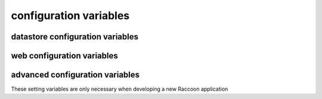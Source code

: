 .. :copyright: Copyright 2009-2010 by the Vesper team, see AUTHORS.
.. :license: Dual licenced under the GPL or Apache2 licences, see LICENSE.

configuration variables 
-----------------------

datastore configuration variables 
=================================

.. confval:: datastore_factory

  The class or factory function the Raccoon will call to instantiate the application's primary data store
  It is passed as keyword arguments the dictionary of the variables contained in the config file
  note that this is a callable object which may need to be imported into the config file

  Default: ``vesper.DataStore.BasicDataStore``

.. confval:: model_uri

    The base URI reference to be used when creating RDF resources    
    
    Default: 'http://' + socket.getfqdn() + '/'

    Example: ``model_uri='http://example.com/'``

.. confval:: storage_url 

  A pseudo-URL that describes the connection to the data store.
  Todo: document how this overrides storage_path and modelFactory

  Default: ``storage_url='mem:``

.. confval:: storage_path

    The location of the RDF model. Usually a file path but the appropriate value depends on 'modelFactory'
    default is '' 
    storage_path = 'mywebsite.nt'

.. confval:: transaction_log
 
    The path of the transaction log.. The transaction log records in NTriples format a log 
    of the statements added and removed from the model along with comments on when and by whom.
    Note: the default file store uses this format so there is not much reason to use this if you are using the default
    
    default is '' (no transaction log)
    
    ``transaction_log='/logs/auditTrail.nt'``

.. confval:: storage_template

    A string containing NTriples that is used when 
    the file specified by storage_path is not found
    
    storage_template='''
    _:itemdispositionhandlertemplate <http://rx4rdf.sf.net/ns/wiki#name> "item-disposition-handler-template" .
    _:itemdispositionhandlertemplate <http://rx4rdf.sf.net/ns/wiki#revisions> _:itemdispositionhandlertemplate1List .
    _:itemdispositionhandlertemplate <http://www.w3.org/1999/02/22-rdf-syntax-ns#type> <http://rx4rdf.sf.net/ns/archive#NamedContent> .
    '''
.. confval:: application_model 

    A string containing NTriples that are added to the RDF model
    but are read-only and not saved to disc. Use for structural components such as the schema.
    
    application_model='''<http://rx4rdf.sf.net/ns/wiki#item-format-zml'> <http://www.w3.org/2000/01/rdf-schema#label> "ZML" .'''

.. confval:: model_factory

    The class or factory function used by RxPathDomStore to load or create a new RDF document or database
    note that this is a callable object which may need to be imported into the config file
    
    default is RxPath.IncrementalNTriplesFileModel
    
    model_factory=RxPath.RedlandHashBdbModel

.. confval:: version_storage_path

    The location of a separate RDF model for storing the history of changes to the database.
    Usually a file path but the appropriate value depends on 'version_model_factory'
    
    default is '' (history not stored separately)
    
    version_storage_path = 'mywebsite.history.nt'

.. confval:: version_model_factory

    The class or factory function used by RxPathDomStore to load or create the version history RDF database
    #note that this is a callable object which may need to be imported into the config file
    
    default is whatever 'model_factory' is set to
    
    ``version_model_factory=RxPath.RedlandHashBdbModel``

.. confval:: use_file_lock 

    If True `vesper.app` will use interprocess file lock when committing 
    a transaction. Alternately use_file_lock can be a reference to a class or factory
    function that conforms to the glock.LockFile interface.

    Default is False
    
    ``use_file_lock=True #enable``

.. confval:: file_lock_path
  
    The path name for the lock file. If `file_lock_path` is not set, a path name is generated 
    using the os's temp directory and a file name based on a hash of the `model_resource_uri` 
    (this is to ensure that any process opening the same datastore will share the same lock file).
    
    ``file_lock_path='./appinstance1.lock'``
    
.. confval:: save_history 

    Default: ``save_history = False``

.. confval:: storage_template_options
 
    Default: ``storage_template_options=None``

.. confval:: model_options 

    Default: ``model_options=None``

.. confval:: changeset_hook 

    Default: ``changeset_hook=None``

.. confval:: trunk_id 

    Default: ``trunk_id = '0A'``

.. confval:: branch_id 

    Default: ``branch_id = None``

.. confval:: replication_hosts 

    Default: ``replication_hosts = None``

.. confval:: replication_channel 

    Default: ``replication_channel = None``


web configuration variables 
=================================
 
.. confval:: port 

    Default: ``port=8000``

.. confval:: logconfig 

   A string that is either a Python log configuration or a path to the configuration file

   Default: ``logconfig=None``

.. confval:: httpserver 

  The Python class (or callable object) of the WSGI server that is instantiated
  when the app is started

  Default: ``httpserver=wsgiref.simple_server``

.. confval:: exec_cmd_and_exit 

  If set to True, invoking the app will not start the web server -- it will just execute 
  any given command line arguements and exit.
  
  Default: False

.. confval:: wsgi_middleware 

   A WSGI middleware Python class or callable object which, if specified, will be instantiated 
   with the Vesper WSGI app (wrapping it).

   Default: ``wsgi_middleware=None``
   
   Example: ``import firepython.middleware; wsgi_middleware = firepython.middleware.FirePythonWSGI``

.. confval:: record_requests 

  Any HTTP requests made are saved to a file. They can be played-back using the ``DEBUG_FILENAME``
  option.

.. confval:: debug_filename 

   If specified, the given file containing a history of requests recorded by ``record_requests``
   is played back before starting the server.

.. confval:: static_path

    A string or list specifying the directories that will be searched when resolving static URLs

    Default: the current working directory of the process running the app

    Example: ``static_path = 'static'``

.. confval:: template_path

    A string or list specifying the directories that will be searched when resolving Mako templates.

    Default: the current working directory of the process running the app

    Example: ``template_path = 'templates'``
  
.. confval:: default_page_name

    The name of the page to be invoke if the request URL doesn't include a path 
    e.g. http://www.example.org/ is equivalent to http://www.example.org/index 
    
    default is: 'index.html'
    
    `default_page_name='home.html'`

.. confval:: default_mime_type

    The MIME type sent on any request that doesn't set its own mimetype 
    and Raccoon can't guess its MIME type
    default is '' (not set)
    default_mime_type='text/plain'

.. confval:: model_resource_uri

    The resource that represents the model this instance of the application is running
    it can be used to assertions about the model itself, e.g its location or which application created it
    default is the value of model_uri
    model_resource_uri = 'http://example.org/rhizomeapp/2/20/2004'

.. confval:: default_expires_in

    What to do about Expires HTTP response header if it 
    hasn't already set by the application. If it's value is 0 or None the header 
    will not be sent, otherwise the value is the number of seconds in the future 
    that responses should expire. To indicate that they already expired set it to -1;
    to indicate that they never expires set it to 31536000 (1 year).
    default is 3600 (1 hour)
    default_expires_in = 0 #disable setting the Expires header by default

.. confval:: use_etags 

    If True, If-None-Match request headers are honors and an etag based 
    on a MD5 hash of the response content will be set with every response
    
    default is True
    use_etags = False #disable

.. confval:: mako_module_dir

    Specifies the directory where the mako templates are compiled. If an absolute
    path is not specified, the path is made relative to the location of the app 
    configuration file. This property sets the `module_directory` parameter 
    in the `mako.lookup.TemplateLookup` constructor.
    
    default is `"mako_module"` relative to the location of the app configuration file.
    
.. confval:: template_options

  This setting is a dictionary that contains keyword arguments for the 
  `mako.lookup.TemplateLookup` constructor used when initializing the template engine.
  Keys in this dictionary override the default values for that parameter.
  
  default is `{}`
  
advanced configuration variables 
================================

These setting variables are only necessary when developing a new Raccoon application

.. confval:: app_name

  A short name for this application, must be unique within the current ``vesper.app`` process

  Default: `"root"
  `
  Example: ``app_name = 'root'``

.. confval:: cmd_usage

      A string used to display the command-line usage help::
      
         cmd_usage = '''--import [dir] [--recurse] [--format format] [--disposition disposition]
                --export dir [--static]'''

.. confval:: actions

      A dictionary that is the heart of an application running on Raccoon 
      The key is the name of the trigger and the value is list of Actions that are invoked in that order
      Raccoon currently uses these triggers:
       * 'http-request' is invoked by RequestProcessor.handleRequest (for http requests) and by the 'site:' URL resolver
       * 'load-model' is invoked after a model is loaded
       * 'run-cmds' is invoked on start-up to handle command line arguements
       * 'before-add' and 'before-remove' is invoked every time a statement is added or removed
       * 'before-new' is invoked when a new resource is added
       * 'before-prepare' is invoked at the end of a transaction but trigger still has a chance to modify it
       * 'before-commit' is invoked when transaction frozen and about to be committed, one last chance to abort it
       * 'after-commit' is invoked after a transaction is completed successfully 
       * triggerName + '-error' is invoked when an exception is raised while processing a trigger
      see Action class for more info::
         
           actions = { 'http-request' : [Action(['.//myNs:contents/myNs:ContentTransform/myNs:transformed-by/*',], 
                                                __server__.processContents, matchFirst = False, forEachNode = True)],
                  'run-cmds' : [ Action(["$import", '$i'], lambda result, kw, contextNode, retVal, rhizome=rhizome: 
                                      rhizome.doImport(result[0], **kw)),
                                 Action(['$export', '$e'], lambda result, kw, contextNode, retVal, rhizome=rhizome: 
                                      rhizome.doExport(result[0], **kw)),
                              ],
                  'load-model' : [ FunctorAction(rhizome.initIndex) ],
                }

.. confval:: default_trigger 

      Used by Requestor objects and the "site:" URL resolver as the trigger to use to invoke a request
      default is 'http-request'
      DEFAULT_TRIGGER='http-request'

.. confval:: global_request_vars

      A list of request metadata variables that should be preserved 
      when invoking callActions() (e.g. to invoke templates or an error handler)
      default is [] (but `vesper.app`  will always adds the following: 
      '_name', '_noErrorHandling', '__current-transaction', and '__readOnly')

      global_request_vars = [ '__account', '_static'] 

.. confval:: get_principal_func

      A function that is called to retrieve the 
      application-specific Principal (in the security sense) object 
      for the current request context.
      It takes one argument that is the dictionary of metadata for the current request
      default: lambda kw: '' 
      get_principal_func = lambda kw: kw.get('__account','')

.. confval:: validate_external_request

      A function that is called when receiving an external request (e.g. an http request)
      It is called before invoking runActions(). Use it to make sure the request 
      doesn't contain metadata that could dangerously confuse request processing.
      Its signature looks like:
      ``def validate_external_request(kw)``
      where `kw` is the request metadata dictionary (which can be modified if necessary).
      It should raise raccoon.NotAuthorized if the request should not be processed.
      
      default is lambda *args: True
      
      ``validate_external_request=rhizome.validate_external_request``

.. confval:: secure_file_access

    Limits URLs access to only the directories reachable through `static_path` or `templates_path`

    default is True

    secure_file_access = True

.. confval:: action_cache_size

    Sets the maximum number of items to be stored in the Action cache. Set to 0 to disable.

    default is 0

    action_cache_size=1000
